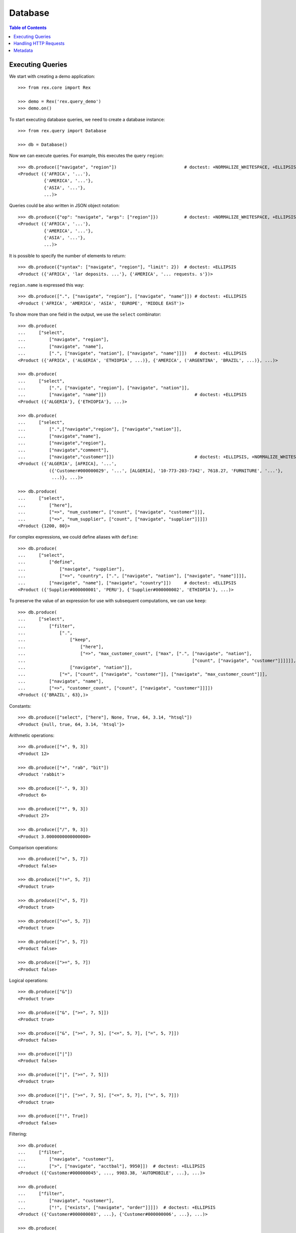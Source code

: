 ************
  Database
************

.. contents:: Table of Contents


Executing Queries
=================

We start with creating a demo application::

    >>> from rex.core import Rex

    >>> demo = Rex('rex.query_demo')
    >>> demo.on()

To start executing database queries, we need to create a database instance::

    >>> from rex.query import Database

    >>> db = Database()

Now we can execute queries.  For example, this executes the query ``region``::

    >>> db.produce(["navigate", "region"])                          # doctest: +NORMALIZE_WHITESPACE, +ELLIPSIS
    <Product ({'AFRICA', '...'},
              {'AMERICA', '...'},
              {'ASIA', '...'},
              ...)>

Queries could be also written in JSON object notation::

    >>> db.produce({"op": "navigate", "args": ["region"]})          # doctest: +NORMALIZE_WHITESPACE, +ELLIPSIS
    <Product ({'AFRICA', '...'},
              {'AMERICA', '...'},
              {'ASIA', '...'},
              ...)>

It is possible to specify the number of elements to return::

    >>> db.produce({"syntax": ["navigate", "region"], "limit": 2})  # doctest: +ELLIPSIS
    <Product ({'AFRICA', 'lar deposits. ...'}, {'AMERICA', '... requests. s'})>

``region.name`` is expressed this way::

    >>> db.produce([".", ["navigate", "region"], ["navigate", "name"]]) # doctest: +ELLIPSIS
    <Product ('AFRICA', 'AMERICA', 'ASIA', 'EUROPE', 'MIDDLE EAST')>

To show more than one field in the output, we use the ``select`` combinator::

    >>> db.produce(
    ...     ["select",
    ...         ["navigate", "region"],
    ...         ["navigate", "name"],
    ...         [".", ["navigate", "nation"], ["navigate", "name"]]])   # doctest: +ELLIPSIS
    <Product ({'AFRICA', ('ALGERIA', 'ETHIOPIA', ...)}, {'AMERICA', ('ARGENTINA', 'BRAZIL', ...)}, ...)>

    >>> db.produce(
    ...     ["select",
    ...         [".", ["navigate", "region"], ["navigate", "nation"]],
    ...         ["navigate", "name"]])                                  # doctest: +ELLIPSIS
    <Product ({'ALGERIA'}, {'ETHIOPIA'}, ...)>

    >>> db.produce(
    ...     ["select",
    ...         [".",["navigate","region"], ["navigate","nation"]],
    ...         ["navigate","name"],
    ...         ["navigate","region"],
    ...         ["navigate","comment"],
    ...         ["navigate","customer"]])                               # doctest: +ELLIPSIS, +NORMALIZE_WHITESPACE
    <Product ({'ALGERIA', [AFRICA], '...',
                ({'Customer#000000029', '...', [ALGERIA], '10-773-203-7342', 7618.27, 'FURNITURE', '...'},
                 ...)}, ...)>

    >>> db.produce(
    ...     ["select",
    ...         ["here"],
    ...         ["=>", "num_customer", ["count", ["navigate", "customer"]]],
    ...         ["=>", "num_supplier", ["count", ["navigate", "supplier"]]]])
    <Product {1200, 80}>

For complex expressions, we could define aliases with ``define``::

    >>> db.produce(
    ...     ["select",
    ...         ["define",
    ...             ["navigate", "supplier"],
    ...             ["=>", "country", [".", ["navigate", "nation"], ["navigate", "name"]]]],
    ...         ["navigate", "name"], ["navigate", "country"]])     # doctest: +ELLIPSIS
    <Product ({'Supplier#000000001', 'PERU'}, {'Supplier#000000002', 'ETHIOPIA'}, ...)>

To preserve the value of an expression for use with subsequent computations, we
can use ``keep``::

    >>> db.produce(
    ...     ["select",
    ...         ["filter",
    ...             [".",
    ...                 ["keep",
    ...                     ["here"],
    ...                     ["=>", "max_customer_count", ["max", [".", ["navigate", "nation"],
    ...                                                                ["count", ["navigate", "customer"]]]]]],
    ...                 ["navigate", "nation"]],
    ...             ["=", ["count", ["navigate", "customer"]], ["navigate", "max_customer_count"]]],
    ...         ["navigate", "name"],
    ...         ["=>", "customer_count", ["count", ["navigate", "customer"]]]])
    <Product ({'BRAZIL', 63},)>

Constants::

    >>> db.produce(["select", ["here"], None, True, 64, 3.14, "htsql"])
    <Product {null, true, 64, 3.14, 'htsql'}>

Arithmetic operations::

    >>> db.produce(["+", 9, 3])
    <Product 12>

    >>> db.produce(["+", "rab", "bit"])
    <Product 'rabbit'>

    >>> db.produce(["-", 9, 3])
    <Product 6>

    >>> db.produce(["*", 9, 3])
    <Product 27>

    >>> db.produce(["/", 9, 3])
    <Product 3.0000000000000000>

Comparison operations::

    >>> db.produce(["=", 5, 7])
    <Product false>

    >>> db.produce(["!=", 5, 7])
    <Product true>

    >>> db.produce(["<", 5, 7])
    <Product true>

    >>> db.produce(["<=", 5, 7])
    <Product true>

    >>> db.produce([">", 5, 7])
    <Product false>

    >>> db.produce([">=", 5, 7])
    <Product false>

Logical operations::

    >>> db.produce(["&"])
    <Product true>

    >>> db.produce(["&", [">=", 7, 5]])
    <Product true>

    >>> db.produce(["&", [">=", 7, 5], ["<=", 5, 7], ["=", 5, 7]])
    <Product false>

    >>> db.produce(["|"])
    <Product false>

    >>> db.produce(["|", [">=", 7, 5]])
    <Product true>

    >>> db.produce(["|", [">=", 7, 5], ["<=", 5, 7], ["=", 5, 7]])
    <Product true>

    >>> db.produce(["!", True])
    <Product false>

Filtering::

    >>> db.produce(
    ...     ["filter",
    ...         ["navigate", "customer"],
    ...         [">", ["navigate", "acctbal"], 9950]])  # doctest: +ELLIPSIS
    <Product ({'Customer#000000045', ..., 9983.38, 'AUTOMOBILE', ...}, ...)>

    >>> db.produce(
    ...     ["filter",
    ...         ["navigate", "customer"],
    ...         ["!", ["exists", ["navigate", "order"]]]])  # doctest: +ELLIPSIS
    <Product ({'Customer#000000003', ...}, {'Customer#000000006', ...}, ...)>

    >>> db.produce(
    ...     [".",
    ...         ["filter",
    ...             ["navigate", "nation"],
    ...             ["~",
    ...                 [".", ["navigate", "region"], ["navigate", "name"]],
    ...                 "asia"]],
    ...         ["navigate", "customer"],
    ...         ["navigate", "name"]])                      # doctest: +ELLIPSIS
    <Product ('Customer#000000007', 'Customer#000000019', ...)>

Filtering works correctly with define::

    >>> db.produce(
    ...     [".",
    ...         ["filter",
    ...             ["define",
    ...                 ["navigate", "region"],
    ...                 ["=>", "nation", [".", ["navigate", "nation"], ["navigate", "name"]]]],
    ...             ["=", ["navigate", "name"], "ASIA"]],
    ...         ["navigate", "nation"]])
    <Product ('CHINA', 'INDIA', 'INDONESIA', 'JAPAN', 'VIETNAM')>

Filtering also works with identities::

    >>> db.produce(
    ...     ["filter",
    ...         ["navigate", "nation"],
    ...         ["=", ["navigate", "region"], "'MIDDLE EAST'"]])        # doctest: +ELLIPSIS
    <Product ({'EGYPT', ['MIDDLE EAST'], '...'}, ...)>

    >>> db.produce(
    ...     ["filter",
    ...         ["navigate", "nation"],
    ...         ["=", ["navigate", "region"], "'MIDDLE EAST'", "AFRICA"]])        # doctest: +ELLIPSIS
    <Product ({'ALGERIA', [AFRICA], '...'}, {'EGYPT', ['MIDDLE EAST'], '...'}, ...)>

    >>> db.produce(
    ...     ["filter",
    ...         ["navigate", "lineitem"],
    ...         ["=",
    ...             [".", ["navigate", "partsupp"], ["id"]],
    ...             "'yellow white ghost lavender salmon'.'Supplier#000000069'"]])  # doctest: +ELLIPSIS
    <Product ({[3719], ['yellow white ghost lavender salmon'.'Supplier#000000069'], ...}, ...)>

A list of identities could be generated with::

    >>> db.produce(
    ...     [".",
    ...         ["navigate", "region"],
    ...         ["navigate", "id"]])
    <Product ([AFRICA], [AMERICA], [ASIA], [EUROPE], ['MIDDLE EAST'])>

Sorting::

    >>> db.produce(
    ...     ["select",
    ...         ["sort",
    ...             ["navigate", "customer"],
    ...             ["desc", ["navigate", "acctbal"]]],
    ...         ["navigate", "name"],
    ...         ["navigate", "acctbal"]])   # doctest: +ELLIPSIS
    <Product ({'Customer#000000213', 9987.71}, {'Customer#000000045', 9983.38}, ...)>

    >>> db.produce(
    ...     ["select",
    ...         ["sort",
    ...             ["navigate", "customer"],
    ...             ["desc", ["navigate", "nation"]]],
    ...         ["navigate", "name"],
    ...         ["navigate", "nation"]])   # doctest: +ELLIPSIS
    <Product ({'Customer#000000036', [VIETNAM]}, ..., {'Customer#000001197', [ALGERIA]})>

Pagination::

    >>> db.produce(
    ...     ["select",
    ...         ["take",
    ...             ["navigate", "nation"],
    ...             3],
    ...         ["navigate", "name"]])
    <Product ({'ALGERIA'}, {'ARGENTINA'}, {'BRAZIL'})>

Pagination with offset::

    >>> db.produce(
    ...     ["select",
    ...         ["take",
    ...             ["navigate", "nation"],
    ...             3, 1],
    ...         ["navigate", "name"]])
    <Product ({'ARGENTINA'}, {'BRAZIL'}, {'CANADA'})>

Acccessing the first element::

    >>> db.produce(
    ...     ["select",
    ...         ["first",
    ...             ["navigate", "nation"]],
    ...         ["navigate", "name"]])
    <Product {'ALGERIA'}>

Acccessing the first element (after select)::

    >>> db.produce(
    ...     ["first",
    ...         ["select",
    ...             ["navigate", "nation"],
    ...             ["navigate", "name"]]])
    <Product {'ALGERIA'}>

Using query variables::

    >>> db.produce(
    ...     ["filter",
    ...         ["navigate", "nation"],
    ...         ["=", ["navigate", "region"], ["var", "region"]]],
    ...     vars={'region': "'MIDDLE EAST'"}
    ... ) # doctest: +ELLIPSIS
    <Product ({'EGYPT', ['MIDDLE EAST'], '...'}, ...)>

Type conversion::

    >>> db.produce(["+", ["date", "2016-09-13"], 10])
    <Product '2016-09-23'>

Aggregates::

    >>> db.produce(
    ...     ["select",
    ...         ["filter",
    ...             ["navigate", "customer"],
    ...             ["exists", ["order"]]],
    ...         ["name"],
    ...         ["count", ["order"]],
    ...         ["sum", [".", ["order"], ["totalprice"]]]])     # doctest: +ELLIPSIS
    <Product ({'Customer#000000001', 8, 1129859.43}, {'Customer#000000002', 14, 1733607.99}, ...)>

Grouping::

    >>> db.produce(["group", ["order"], ["orderstatus"]])
    <Product ({'F'}, {'O'}, {'P'})>

Grouping and complement::

    >>> db.produce(
    ...     ["select",
    ...         ["group", ["order"], ["orderstatus"]],
    ...         ["orderstatus"],
    ...         ["order"]])     # doctest: +ELLIPSIS
    <Product ({'F', ({3, ['Customer#000000988'], 'F', ...}, ...)}, {'O', ({1, ['Customer#000000296'], 'O', ...}, ...)}, ...)>

Grouping and aggregates::

    >>> db.produce(
    ...     ["select",
    ...         ["group", ["order"], ["orderstatus"]],
    ...         ["orderstatus"],
    ...         ["count", ["order"]],
    ...         ["max", [".", ["order"], ["lineitem"], ["quantity"]]]])
    <Product ({'F', 5849, 50}, {'O', 5857, 50}, {'P', 294, 50})>


Handling HTTP Requests
======================

Queries could be submitted in an HTTP request::

    >>> from webob import Request

    >>> req = Request.blank("/", POST='{"syntax": ["region"], "format": "x-htsql/json"}')
    >>> print(db(req))       # doctest: +NORMALIZE_WHITESPACE, +ELLIPSIS
    200 OK
    ...
    {
      "region": [
        {
          "name": "AFRICA",
          "comment": "..."
        },
        ...
      ]
    }


Metadata
========

To get the structure of the database, we use the ``catalog`` command::

    >>> req = Request.blank("/", POST='["catalog"]')
    >>> print(db(req))       # doctest: +NORMALIZE_WHITESPACE, +ELLIPSIS
    200 OK
    ...
     | entity                                                                                                                                              |
     +----------+----------+------------------------------------------------------------------------------------------------------------------+------------+
     |          |          | field                                                                                                            |            |
     |          |          +---------------+---------------+--------+---------+--------+---------------+----------------+---------------------+            |
     |          |          |               |               |        |         |        |               | column         | link                |            |
     |          |          |               |               |        |         |        |               +---------+------+----------+----------+            |
     | name     | label    | label         | title         | public | partial | plural | kind          | type    | enum | target   | inverse  | identity   |
    -+----------+----------+---------------+---------------+--------+---------+--------+---------------+---------+------+----------+----------+------------+-
     | customer | Customer | name          | Name          | true   | false   | false  | column        | text    |      :          :          | name       |
     :          :          | address       | Address       | true   | false   | false  | column        | text    |      :          :          :            :
     :          :          | nation        | Nation        | true   | false   | false  | direct-link   |         :      | nation   | customer |            :
     :          :          | phone         | Phone         | true   | false   | false  | column        | text    |      :          :          :            :
     :          :          | acctbal       | Acctbal       | true   | false   | false  | column        | decimal |      :          :          :            :
    ...



